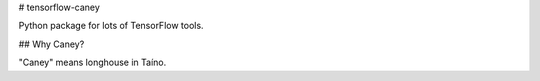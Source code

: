 # tensorflow-caney

Python package for lots of TensorFlow tools.

## Why Caney?

"Caney" means longhouse in Taíno.
